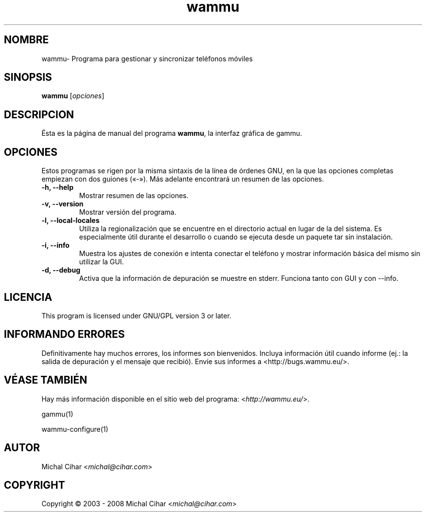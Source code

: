 .\"*******************************************************************
.\"
.\" This file was generated with po4a. Translate the source file.
.\"
.\"*******************************************************************
.TH wammu 1 24\-01\-2005 "Administrador de teléfonos moviles" 

.SH NOMBRE
wammu\- Programa para gestionar y sincronizar teléfonos móviles

.SH SINOPSIS
\fBwammu\fP [\fIopciones\fP]
.br

.SH DESCRIPCION
Ésta es la página de manual del programa \fBwammu\fP, la interfaz gráfica de
gammu.

.SH OPCIONES
Estos programas se rigen por la misma sintaxis de la línea de órdenes GNU,
en la que las opciones completas empiezan con dos guiones («\-»). Más
adelante encontrará un resumen de las opciones.
.TP 
\fB\-h, \-\-help\fP
Mostrar resumen de las opciones.
.TP 
\fB\-v, \-\-version\fP
Mostrar versión del programa.
.TP 
\fB\-l, \-\-local\-locales\fP
Utiliza la regionalización que se encuentre en el directorio actual en lugar
de la del sistema. Es especialmente útil durante el desarrollo o cuando se
ejecuta desde un paquete tar sin instalación.
.TP 
\fB\-i, \-\-info\fP
Muestra los ajustes de conexión e intenta conectar el teléfono y mostrar
información básica del mismo sin utilizar la GUI.
.TP 
\fB\-d, \-\-debug\fP
Activa que la información de depuración se muestre en stderr. Funciona tanto
con GUI y con \-\-info.

.SH LICENCIA
This program is licensed under GNU/GPL version 3 or later.

.SH "INFORMANDO ERRORES"
Definitivamente hay muchos errores, los informes son bienvenidos. Incluya
información útil cuando informe (ej.: la salida de depuración y el mensaje
que recibió). Envíe sus informes a <http://bugs.wammu.eu/>.

.SH "VÉASE TAMBIÉN"
Hay más información disponible en el sitio web del programa:
<\fIhttp://wammu.eu/\fP>.

gammu(1)

wammu\-configure(1)

.SH AUTOR
Michal Cihar <\fImichal@cihar.com\fP>
.SH COPYRIGHT
Copyright \(co 2003 \- 2008 Michal Cihar <\fImichal@cihar.com\fP>
